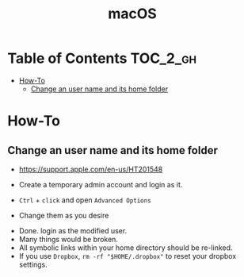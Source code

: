 #+TITLE: macOS

* Table of Contents :TOC_2_gh:
 - [[#how-to][How-To]]
   - [[#change-an-user-name-and-its-home-folder][Change an user name and its home folder]]

* How-To
** Change an user name and its home folder
- https://support.apple.com/en-us/HT201548

- Create a temporary admin account and login as it.
[[file:img/screenshot_2017-07-08_09-28-19.png]]

- ~Ctrl~ + ~click~ and open ~Advanced Options~
[[file:img/screenshot_2017-07-08_09-29-21.png]]

- Change them as you desire
[[file:img/screenshot_2017-07-08_09-30-21.png]]

- Done. login as the modified user.
- Many things would be broken.
- All symbolic links within your home directory should be re-linked.
- If you use ~Dropbox~, ~rm -rf "$HOME/.dropbox"~ to reset your dropbox settings.
